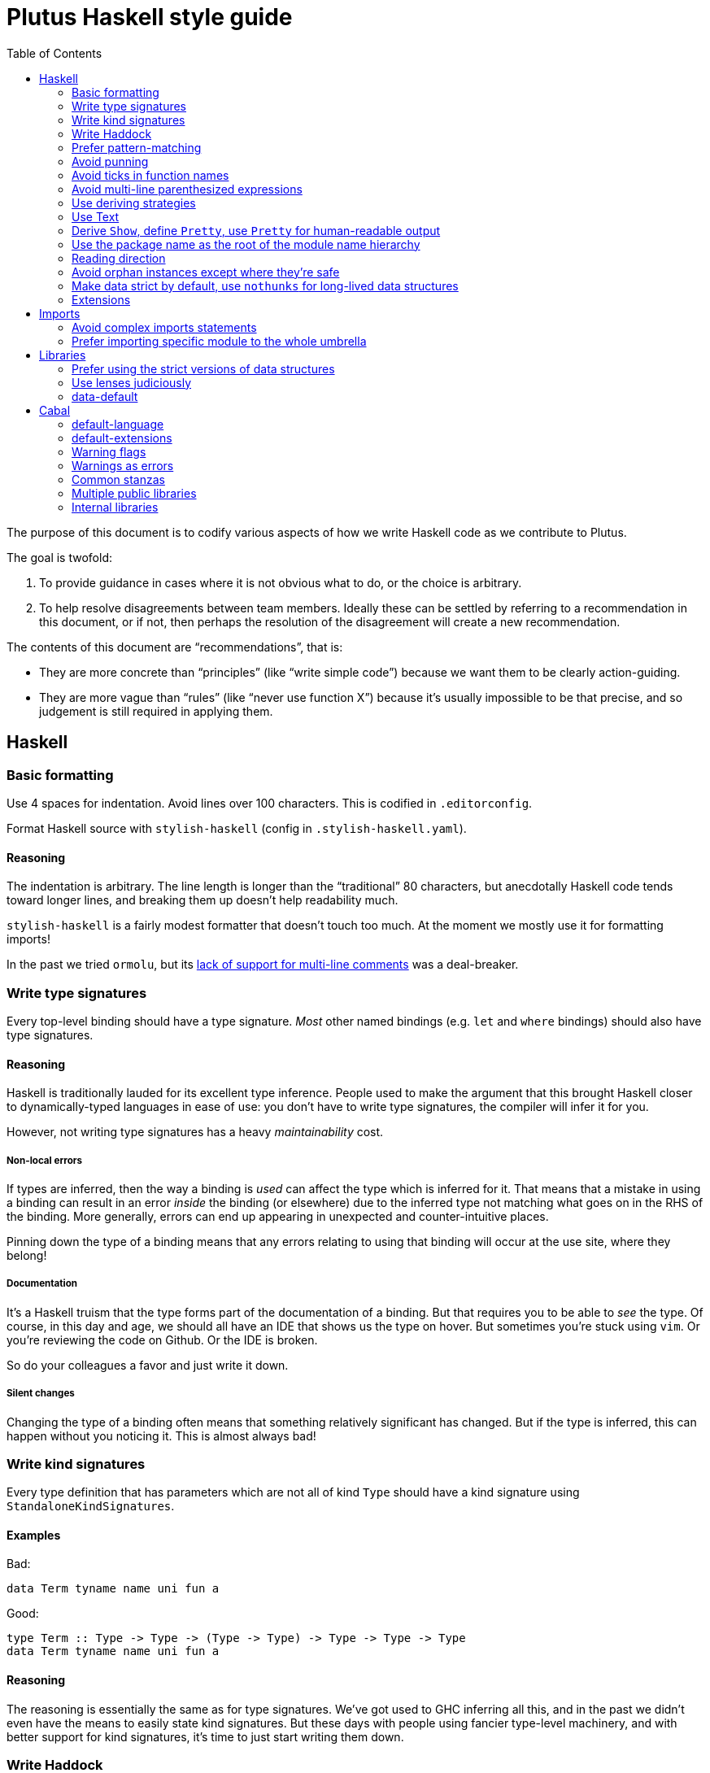 = Plutus Haskell style guide
:toc:

The purpose of this document is to codify various aspects of how we write Haskell code as we contribute to Plutus. 

The goal is twofold:

1. To provide guidance in cases where it is not obvious what to do, or the choice is arbitrary.
2. To help resolve disagreements between team members. Ideally these can be settled by referring to a recommendation in this document, or if not, then perhaps the resolution of the disagreement will create a new recommendation.

The contents of this document are “recommendations”, that is:

- They are more concrete than “principles” (like “write simple code”) because we want them to be clearly action-guiding.

- They are more vague than “rules” (like “never use function X”) because it’s usually impossible to be that precise, and so judgement is still required in applying them.

== Haskell

=== Basic formatting

Use 4 spaces for indentation. Avoid lines over 100 characters. This is codified in `.editorconfig`.

Format Haskell source with `stylish-haskell` (config in `.stylish-haskell.yaml`).

==== Reasoning

The indentation is arbitrary. The line length is longer than the “traditional” 80 characters, but anecdotally Haskell code tends toward longer lines, and breaking them up doesn’t help readability much.

`stylish-haskell` is a fairly modest formatter that doesn’t touch too much. At the moment we mostly use it for formatting imports!

In the past we tried `ormolu`, but its https://github.com/tweag/ormolu/issues/641[lack of support for multi-line comments] was a deal-breaker.

=== Write type signatures

Every top-level binding should have a type signature. _Most_ other named bindings (e.g. `let` and `where` bindings) should also have type signatures.

==== Reasoning

Haskell is traditionally lauded for its excellent type inference. People used to make the argument that this brought Haskell closer to dynamically-typed languages in ease of use: you don't have to write type signatures, the compiler will infer it for you.

However, not writing type signatures has a heavy _maintainability_ cost.

===== Non-local errors

If types are inferred, then the way a binding is _used_ can affect the type which is inferred for it. That means that a mistake in using a binding can result in an error _inside_ the binding (or elsewhere) due to the inferred type not matching what goes on in the RHS of the binding. More generally, errors can end up appearing in unexpected and counter-intuitive places.

Pinning down the type of a binding means that any errors relating to using that binding will occur at the use site, where they belong!

===== Documentation

It's a Haskell truism that the type forms part of the documentation of a binding. But that requires you to be able to _see_ the type. Of course, in this day and age, we should all have an IDE that shows us the type on hover. But sometimes you're stuck using `vim`. Or you're reviewing the code on Github. Or the IDE is broken.

So do your colleagues a favor and just write it down.

===== Silent changes

Changing the type of a binding often means that something relatively significant has changed. But if the type is inferred, this can happen without you noticing it. This is almost always bad!

=== Write kind signatures

Every type definition that has parameters which are not all of kind `Type` should have a kind signature using `StandaloneKindSignatures`.

==== Examples
Bad:

[source,Haskell]
----
data Term tyname name uni fun a
----

Good:

[source,Haskell]
----
type Term :: Type -> Type -> (Type -> Type) -> Type -> Type -> Type
data Term tyname name uni fun a
----

==== Reasoning

The reasoning is essentially the same as for type signatures. We've got used to GHC inferring all this, and in the past we didn't even have the means to easily state kind signatures. But these days with people using fancier type-level machinery, and with better support for kind signatures, it's time to just start writing them down.

=== Write Haddock

Every top-level exported binding should have Haddock. Non-exported bindings should probably have Haddock too. See https://haskell-haddock.readthedocs.io/en/latest/markup.html#markup[this section] on using markup to make the Haddock more helpful. 

Put the module’s haddock comment _right_ above the `module M where` line, and below the PRAGMAs. 

==== Reasoning

https://www.michaelpj.com/blog/2022/04/24/on-commenting-code.html[Comment your code!]

=== Prefer pattern-matching

Prefer to use pattern matching where possible, unless it significantly complicates the code.

==== Examples

===== Instead of an equality check

Bad:

[source,Haskell]
----
data SortOrder = Ascending | Descending
    deriving Eq

sortWithOrder' :: Ord a => SortOrder -> [a] -> [a]
sortWithOrder' order = f . sort
  where
    f = if order == Ascending then id else reverse
----

Good:

[source,Haskell]
----
sortWithOrder :: Ord a => SortOrder -> [a] -> [a]
sortWithOrder Ascending  = id . sort
sortWithOrder Descending = reverse . sort
----

===== Instead of destructor functions

Bad:

[source,Haskell]
----
either f g x
----

Good:

[source,Haskell]
----
case x of
  Left e -> f e
  Right s -> g s
----

But this might be okay:

[source,Haskell]
----
fmap (either f g) eithers
----

==== Reasoning

Pattern matching is easy to read, and allows the compiler to give better errors and warnings (e.g. incomplete match warnings).

=== Avoid punning

Avoid using the same names for things at the term and type level. Except for `newtype`` constructors.

==== Examples
Bad:

[source,Haskell]
----
data Foo = Foo Int
----

Good:

[source,Haskell]
----
data Foo = MkFoo Int
----

=== Avoid ticks in function names

Generally avoid using ticks to distinguish function names. All this conveys is that it is “another” version of the function. Try expressing the difference in the function name, even if it makes it longer.

==== Examples

Bad:

[source,Haskell]
----
runCek
runCek’
----

Good:

[source,Haskell]
----
runCek
runCekWithLogs
----

==== Reasoning

It’s a tempting naming convention, but no one likes reading code with such functions. The function names should convey helpful information when possible.

=== Avoid multi-line parenthesized expressions

A parenthesized expression should not span multiple lines. Pull it out to a named binding, use `$`, or otherwise reorganize the code.

==== Examples

Bad:
[source,Haskell]
----
foldr (\a acc -> let
    x = ...
  in a + x + acc) x xs
----

Good:

[source,Haskell]
----
foldr meaningfulName x xs
  where
    meaningfulName :: ...
    meaningfulName a acc = let x = ... in a + x + acc
----

==== Reasoning

A parenthesis forces the user to keep a stack in their head to remember when the current "argument" finishes. Line length limits this to some degree, but if we allow line breaks then the amount of stack can become quite unwieldy.

This also explains why `$` is good: since it indicates there will be no closing paren, there is no need for a stack (it's the "tail call" of bracketing).

=== Use deriving strategies

Always use deriving strategies.

==== Reasoning

Not using deriving strategies requires the compiler to guess which strategy you want. This can have consequences, especially when `DeriveAnyClass` is enabled, since you can accidentally end up using anyclass deriving when you didn’t mean to. Better to be explicit.

=== Use Text

Use Text instead of String unless you have a good reason not to.

==== Reasoning

It’s 2022, use a proper, unicode aware string type instead of a linked list.

=== Derive `Show`, define `Pretty`, use `Pretty` for human-readable output

Always derive `Show`, do not define it manually.

Always use `Pretty` for human-readable output, not `Show`.

Always define `Pretty` explicitly (when you need it). It's okay to delegate to the `Show` instance if you think it's good enough.

==== Reasoning

The derived version of `Show` is always useful as a way of seeing the explicit strucuture of a value as a Haskell value.
Defining `Show` can mean that this is no longer true, and you can't do a better job than the derived version.

We use `Pretty` always for human-readable output, because it's actually friendly to layout and the derived `Show` instance is not usually human friendly.
Therefore if you need to produce output for humans, define a `Pretty` instance.
This will typically need to be hand-written, unless it happens that you can defer to the `Show` instance, e.g. for simple enums `Show` can be fine since it just prints the constructor names.

=== Use the package name as the root of the module name hierarchy

If the package is `foo-bar`, then the modules should all be `FooBar.X`.

==== Reasoning

See “Naming conventions” https://www.haskellforall.com/2021/05/module-organization-guidelines-for.html[here]. We do it slightly differently (“FooBar” rather than “Foo.Bar”), but the main principle is the same.

=== Reading direction

Try to keep a single line *mostly* reading left-to-right or right-to-left.

==== Examples

Bad:

[source,Haskell]
----
traverse (\x -> <some long function body) things
----

Good:

[source,Haskell]
----
for xs $ \x -> …
----

==== Reasoning

Haskell can get quite condensed and hard to read, especially when the reading direction changes frequently. Often there are symmetrical versions of operators like `<=<` and `>=>` or `=<<` and `>>=` that you can switch between to make code easier to read.

=== Avoid orphan instances except where they’re safe

Avoid orphan instances, but don’t worry about it if https://www.michaelpj.com/blog/2020/10/29/your-orphans-are-fine.html[you can be sure that they’re safe].

==== Reasoning

See the blog post.

=== Make data strict by default, use `nothunks` for long-lived data structures

Use `StrictData` for new code; make fields strict unless you have a good reason not to.

For data structures that might live for a long time, use `nothunks` to assert that they don't contain unexpected thunks.

==== Reasoning

A painful lesson of Haskell in production is that space leaks really suck, are a huge pain to track down, and can originate in surprising locations.
This suggests that it's worth a bit of proactive paranoia: just make things strict as much as possible, in the hopes of squashing any nascent space leaks.

This may seem like overkill to you... until you've experienced debugging a space leak!

=== Extensions

==== The Good

These are basically all fine and can be put in `default-extensions`.

- Anything in https://github.com/ghc-proposals/ghc-proposals/pull/380[`GHC2021`]. Once we have a GHC version that supports the GHC2021 language, we will likely switch to using it.
- `LambdaCase`: clear, helpful
- `DerivingStrategies`: always
- `GADTs`: well established, useful
- `OverloadedStrings`: essential when working with `Text`, which you should
- `NegativeLiterals`
- `DerivingVia`: great
- `RoleAnnotations`: if you need it, you need it

==== The Situational

The following extensions are generally fine if you find that they’ll make your life much easier, but you probably don’t want to use them *all* the time.

- `RecordWildCards`
- `TypeFamilies`: often very useful, but can make things tricky. Think before using.
- `DataKinds`
- `FunctionalDependencies`
- `ViewPatterns`: can be very nice, can be a huge mess
- `OverloadedLists`: sometimes a lifesaver, not as indispensable as `OverloadedStrings`

==== The Bad

`UnicodeSyntax`: not worth it

== Imports

=== Avoid complex imports statements
If you find you have:

1. A long explicit import list
2. Several hiding declarations

Then either just import the module in its entirety, or qualify it. Usually if you are using hiding you will need to qualify it.

==== Examples

Bad:

[source,Haskell]
----
import Control.Lens (first, … , _Right) hiding (ix, lens)
----

Good:

[source,Haskell]
----
import Control.Lens qualified as Lens
----

==== Reasoning

Complex import statements are difficult to maintain and cause annoying diffs which are also hard to merge. Qualified function usages are quite easy to read, and not that much worse to write.

=== Prefer importing specific module to the whole umbrella

When working inside a package that exports an “umbrella module”, avoid importing that module directly.

==== Examples

Bad:

[source,Haskell]
----
import PlutusCore
----

Good:

[source,Haskell]
----
import PlutusCore.Name
----

==== Reasoning

Since the umbrella module likely imports everything else, it is easy to accidentally end up with cyclic imports if you import it. Outside the package where it is defined this is usually not a problem.

== Libraries

=== Prefer using the strict versions of data structures

Use the strict versions of most data structures by default unless you have a good reason not to.

==== Reasoning

Lazy data structures are easy ways to get space leaks, and the performance difference is typically negligible. 

=== Use lenses judiciously

Use lenses where they allow a significant simplification of the code. For simple use cases just use normal record accessors.

==== Reasoning

Arguably if we’re going to allow lenses in our codebase and force people to know about them, we should commit to them wholesale and use them everywhere. But in practice we just use them for places where they’re hard to beat.

=== data-default

Don’t use `data-default`, instead just define `defaultX` values for your `X` type.

==== Reasoning

`Default` is not terribly bad. It’s truly ad-hoc polymorphism: all you get is name reuse, you can’t (or shouldn’t) write a function that’s polymorphic over `Default a`. That’s fine, but it also means that the benefit is fairly marginal.

Additionally, just defining specific values is more flexible. If, say, you want multiple default values for different contexts, then that is straightforward with values but not with `Default`.

== Cabal

=== default-language

Use Haskel2010.

==== Reasoning
It’s the latest.

=== default-extensions

Put your commonly-used extensions in `default-extensions` rather than repeating them constantly.

==== Reasoning

It’s nice for files to be self-contained, but this is typically a fiction: you need to know about compilation flags from cabal files anyway. It saves a lot of typing to put the really essential stuff in the cabal file.

Haskell “languages” are basically a blessed set of extensions anyway, and people are fine putting those in the cabal file. A lot of what we’re currently doing is manually implementing the GHC2021 language!

=== Warning flags

Use the following set of warning flags:

```
-Wall 
-Wnoncanonical-monad-instances
-Wincomplete-uni-patterns 
-Wincomplete-record-updates
-Wredundant-constraints 
-Widentities 
-Wunused-packages
-Wmissing-deriving-strategies
```

==== Reasoning

GHC’s warnings are generally pretty good. `-Wall` doesn’t include them all, so we add some additional useful ones.

=== Warnings as errors

Don’t set `-Werror` by default, only set it in CI builds.

==== Reasoning

Working with `-Werror` enabled is very disruptive, because you can’t e.g. have an unused variable or import even temporarily.

However, it is very useful to keep our code warning-free, so setting `-Werror` in CI is recommended.

=== Common stanzas

Use a common stanza (usually called “lang”) to include a) the language (Haskell2010), b) the `default-extensions`, c) the default set of warnings.

==== Reasoning

Common stanzas are great and make it easier to keep things in sync.

=== Multiple public libraries

Use multiple public libraries judiciously. For now, only use them for additional libraries to be used in test code (“testlibs”).

==== Reasoning

Multiple public libraries are a very useful feature, but they’re not entirely mature yet. One place where they are invaluable is to export a “test library” containing code for testing the main library, without forcing the main library to depend on test libraries.

In due course we may want to use them more widely.

=== Internal libraries

Use internal libraries where it is useful to enforce a clear separation of a “sub-package”.

==== Reasoning

Internal libraries are fairly well supported and make it easy to totally segregate a “sub-package” from the main library. This can be useful for, say, a standalone implementation of a data structure, or similar.
